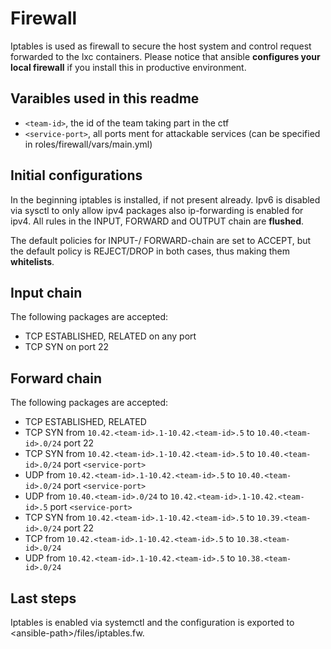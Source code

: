 * Firewall
Iptables is used as firewall to secure the host system and control request forwarded to the lxc containers.
Please notice that ansible *configures your local firewall* if you install this in productive environment.

** Varaibles used in this readme
- =<team-id>=, the id of the team taking part in the ctf
- =<service-port>=, all ports ment for attackable services (can be specified in roles/firewall/vars/main.yml)

** Initial configurations
In the beginning iptables is installed, if not present already.
Ipv6 is disabled via sysctl to only allow ipv4 packages also ip-forwarding is enabled for ipv4.
All rules in the INPUT, FORWARD and OUTPUT chain are *flushed*.

The default policies for INPUT-/ FORWARD-chain are set to ACCEPT, but the default policy is REJECT/DROP in both cases, thus making them *whitelists*.

** Input chain
The following packages are accepted:
- TCP ESTABLISHED, RELATED on any port
- TCP SYN on port 22

** Forward chain
The following packages are accepted:
- TCP ESTABLISHED, RELATED
- TCP SYN from =10.42.<team-id>.1-10.42.<team-id>.5= to =10.40.<team-id>.0/24= port 22
- TCP SYN from =10.42.<team-id>.1-10.42.<team-id>.5= to =10.40.<team-id>.0/24= port =<service-port>=
- UDP from =10.42.<team-id>.1-10.42.<team-id>.5= to =10.40.<team-id>.0/24= port =<service-port>=
- UDP from =10.40.<team-id>.0/24= to =10.42.<team-id>.1-10.42.<team-id>.5= port =<service-port>=
- TCP SYN from =10.42.<team-id>.1-10.42.<team-id>.5= to =10.39.<team-id>.0/24= port 22
- TCP from =10.42.<team-id>.1-10.42.<team-id>.5= to =10.38.<team-id>.0/24=
- UDP from =10.42.<team-id>.1-10.42.<team-id>.5= to =10.38.<team-id>.0/24=

** Last steps
Iptables is enabled via systemctl and the configuration is exported to  <ansible-path>/files/iptables.fw.
